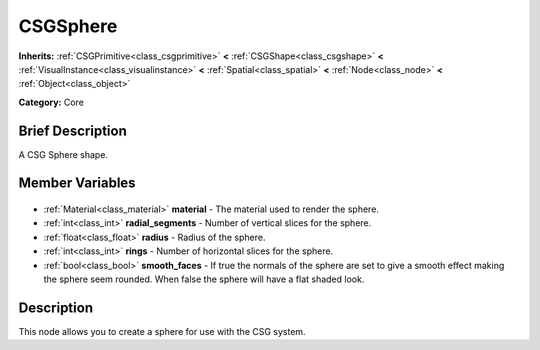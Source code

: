 .. Generated automatically by doc/tools/makerst.py in Godot's source tree.
.. DO NOT EDIT THIS FILE, but the CSGSphere.xml source instead.
.. The source is found in doc/classes or modules/<name>/doc_classes.

.. _class_CSGSphere:

CSGSphere
=========

**Inherits:** :ref:`CSGPrimitive<class_csgprimitive>` **<** :ref:`CSGShape<class_csgshape>` **<** :ref:`VisualInstance<class_visualinstance>` **<** :ref:`Spatial<class_spatial>` **<** :ref:`Node<class_node>` **<** :ref:`Object<class_object>`

**Category:** Core

Brief Description
-----------------

A CSG Sphere shape.

Member Variables
----------------

  .. _class_CSGSphere_material:

- :ref:`Material<class_material>` **material** - The material used to render the sphere.

  .. _class_CSGSphere_radial_segments:

- :ref:`int<class_int>` **radial_segments** - Number of vertical slices for the sphere.

  .. _class_CSGSphere_radius:

- :ref:`float<class_float>` **radius** - Radius of the sphere.

  .. _class_CSGSphere_rings:

- :ref:`int<class_int>` **rings** - Number of horizontal slices for the sphere.

  .. _class_CSGSphere_smooth_faces:

- :ref:`bool<class_bool>` **smooth_faces** - If true the normals of the sphere are set to give a smooth effect making the sphere seem rounded. When false the sphere will have a flat shaded look.


Description
-----------

This node allows you to create a sphere for use with the CSG system.

